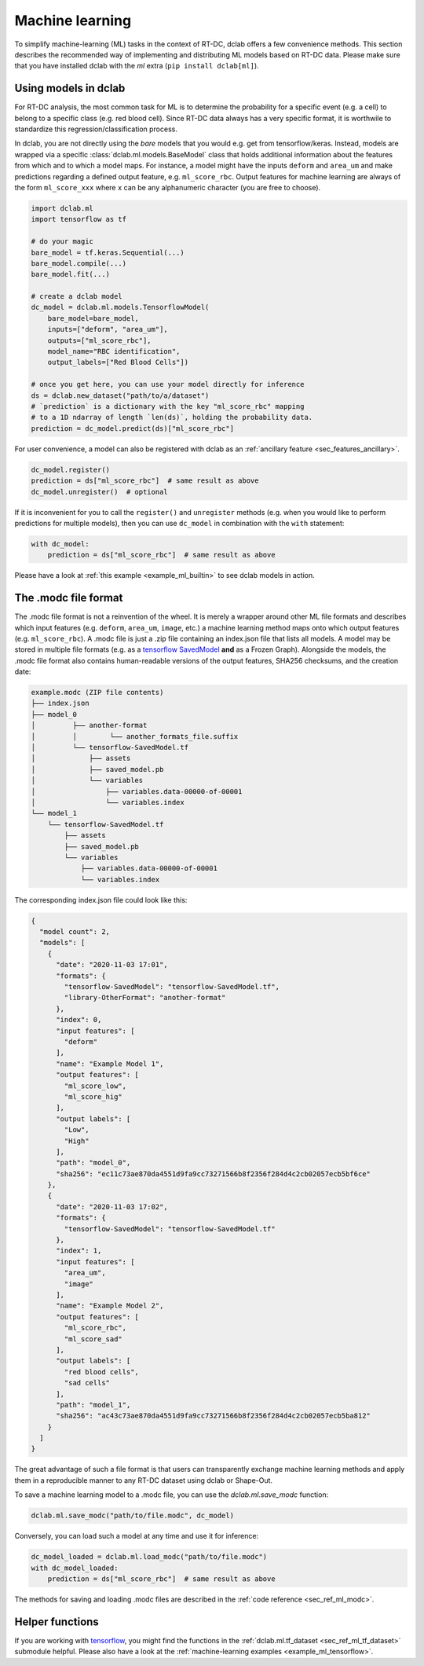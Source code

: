 .. _sec_av_ml:

================
Machine learning
================

To simplify machine-learning (ML) tasks in the context of RT-DC, dclab offers
a few convenience methods. This section describes the recommended way
of implementing and distributing ML models based on RT-DC data. Please
make sure that you have installed dclab with the *ml* extra
(``pip install dclab[ml]``).


.. _sec_av_ml_models:

Using models in dclab
=====================

For RT-DC analysis, the most common task for ML is to determine the probability
for a specific event (e.g. a cell) to belong to a specific class (e.g. red
blood cell). Since RT-DC data always has a very specific format, it is
worthwile to standardize this regression/classification process.

In dclab, you are not directly using the *bare* models that you would e.g.
get from tensorflow/keras. Instead, models are wrapped via a specific
:class:`dclab.ml.models.BaseModel` class that holds additional information
about the features from which and to which a model maps. For instance,
a model might have the inputs ``deform`` and ``area_um`` and make
predictions regarding a defined output feature, e.g. ``ml_score_rbc``.
Output features for machine learning are always of the form ``ml_score_xxx``
where ``x`` can be any alphanumeric character (you are free to choose).

.. code:: python

    import dclab.ml
    import tensorflow as tf

    # do your magic
    bare_model = tf.keras.Sequential(...)
    bare_model.compile(...)
    bare_model.fit(...)

    # create a dclab model
    dc_model = dclab.ml.models.TensorflowModel(
        bare_model=bare_model,
        inputs=["deform", "area_um"],
        outputs=["ml_score_rbc"],
        model_name="RBC identification",
        output_labels=["Red Blood Cells"])

    # once you get here, you can use your model directly for inference
    ds = dclab.new_dataset("path/to/a/dataset")
    # `prediction` is a dictionary with the key "ml_score_rbc" mapping
    # to a 1D ndarray of length `len(ds)`, holding the probability data.
    prediction = dc_model.predict(ds)["ml_score_rbc"]

For user convenience, a model can also be registered with dclab as
an :ref:`ancillary feature <sec_features_ancillary>`.

.. code:: python

    dc_model.register()
    prediction = ds["ml_score_rbc"]  # same result as above
    dc_model.unregister()  # optional

If it is inconvenient for you to call the ``register()`` and ``unregister``
methods (e.g. when you would like to perform predictions for multiple
models), then you can use ``dc_model`` in combination with the ``with``
statement:

.. code:: python

    with dc_model:
        prediction = ds["ml_score_rbc"]  # same result as above

Please have a look at :ref:`this example <example_ml_builtin>` to see
dclab models in action.


The .modc file format
=====================

The .modc file format is not a reinvention of the wheel. It is merely
a wrapper around other ML file formats and describes which input
features (e.g. ``deform``, ``area_um``, ``image``, etc.) a machine learning
method maps onto which output features (e.g. ``ml_score_rbc``). A .modc file is
just a .zip file containing an index.json file that lists all
models. A model may be stored in multiple file formats (e.g. as a
`tensorflow SavedModel <https://www.tensorflow.org/guide/saved_model>`_
**and** as a Frozen Graph). Alongside the models, the .modc file format
also contains human-readable versions of the output features, SHA256
checksums, and the creation date:

.. code::

    example.modc (ZIP file contents)
    ├── index.json
    ├── model_0
    │         ├── another-format
    │         │        └── another_formats_file.suffix
    │         └── tensorflow-SavedModel.tf
    │             ├── assets
    │             ├── saved_model.pb
    │             └── variables
    │                 ├── variables.data-00000-of-00001
    │                 └── variables.index
    └── model_1
        └── tensorflow-SavedModel.tf
            ├── assets
            ├── saved_model.pb
            └── variables
                ├── variables.data-00000-of-00001
                └── variables.index

The corresponding index.json file could look like this:

.. code:: json

    {
      "model count": 2,
      "models": [
        {
          "date": "2020-11-03 17:01",
          "formats": {
            "tensorflow-SavedModel": "tensorflow-SavedModel.tf",
            "library-OtherFormat": "another-format"
          },
          "index": 0,
          "input features": [
            "deform"
          ],
          "name": "Example Model 1",
          "output features": [
            "ml_score_low",
            "ml_score_hig"
          ],
          "output labels": [
            "Low",
            "High"
          ],
          "path": "model_0",
          "sha256": "ec11c73ae870da4551d9fa9cc73271566b8f2356f284d4c2cb02057ecb5bf6ce"
        },
        {
          "date": "2020-11-03 17:02",
          "formats": {
            "tensorflow-SavedModel": "tensorflow-SavedModel.tf"
          },
          "index": 1,
          "input features": [
            "area_um",
            "image"
          ],
          "name": "Example Model 2",
          "output features": [
            "ml_score_rbc",
            "ml_score_sad"
          ],
          "output labels": [
            "red blood cells",
            "sad cells"
          ],
          "path": "model_1",
          "sha256": "ac43c73ae870da4551d9fa9cc73271566b8f2356f284d4c2cb02057ecb5ba812"
        }
      ]
    }

The great advantage of such a file format is that users can transparently
exchange machine learning methods and apply them in a reproducible manner to
any RT-DC dataset using dclab or Shape-Out.

To save a machine learning model to a .modc file, you can use the
`dclab.ml.save_modc` function:

.. code:: python

    dclab.ml.save_modc("path/to/file.modc", dc_model)

Conversely, you can load such a model at any time and use it for inference:

.. code:: python

    dc_model_loaded = dclab.ml.load_modc("path/to/file.modc")
    with dc_model_loaded:
        prediction = ds["ml_score_rbc"]  # same result as above


The methods for saving and loading .modc files are described in the
:ref:`code reference <sec_ref_ml_modc>`.


Helper functions
================

If you are working with `tensorflow <https://www.tensorflow.org/>`_,
you might find the functions in the :ref:`dclab.ml.tf_dataset
<sec_ref_ml_tf_dataset>` submodule helpful. Please also have a look
at the :ref:`machine-learning examples <example_ml_tensorflow>`.
